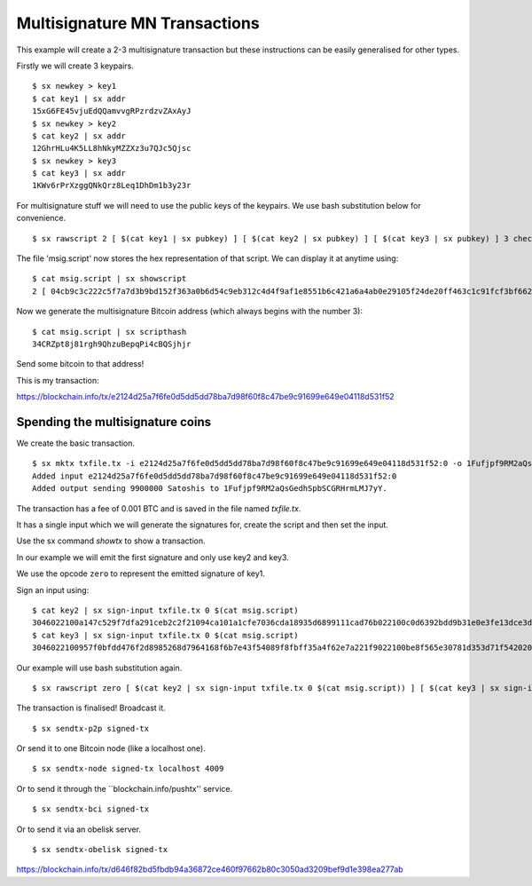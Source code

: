 .. _tut-multisig:

*******************************
Multisignature MN Transactions
*******************************

This example will create a 2-3 multisignature transaction but these
instructions can be easily generalised for other types.

Firstly we will create 3 keypairs.
::

    $ sx newkey > key1
    $ cat key1 | sx addr
    15xG6FE45vjuEdQQamvvgRPzrdzvZAxAyJ
    $ sx newkey > key2
    $ cat key2 | sx addr
    12GhrHLu4K5LL8hNkyMZZXz3u7QJc5Qjsc
    $ sx newkey > key3
    $ cat key3 | sx addr
    1KWv6rPrXzggQNkQrz8Leq1DhDm1b3y23r

For multisignature stuff we will need to use the public keys of the keypairs.
We use bash substitution below for convenience.
::

    $ sx rawscript 2 [ $(cat key1 | sx pubkey) ] [ $(cat key2 | sx pubkey) ] [ $(cat key3 | sx pubkey) ] 3 checkmultisig > msig.script

The file 'msig.script' now stores the hex representation of that script.
We can display it at anytime using:
::

    $ cat msig.script | sx showscript
    2 [ 04cb9c3c222c5f7a7d3b9bd152f363a0b6d54c9eb312c4d4f9af1e8551b6c421a6a4ab0e29105f24de20ff463c1c91fcf3bf662cdde4783d4799f787cb7c08869b ] [ 04ccc588420deeebea22a7e900cc8b68620d2212c374604e3487ca08f1ff3ae12bdc639514d0ec8612a2d3c519f084d9a00cbbe3b53d071e9b09e71e610b036aa2 ] [ 04ab47ad1939edcb3db65f7fedea62bbf781c5410d3f22a7a3a56ffefb2238af8627363bdf2ed97c1f89784a1aecdb43384f11d2acc64443c7fc299cef0400421a ] 3 checkmultisig

Now we generate the multisignature Bitcoin address (which always begins
with the number 3):
::

    $ cat msig.script | sx scripthash
    34CRZpt8j81rgh9QhzuBepqPi4cBQSjhjr

Send some bitcoin to that address!

This is my transaction:

https://blockchain.info/tx/e2124d25a7f6fe0d5dd5dd78ba7d98f60f8c47be9c91699e649e04118d531f52

Spending the multisignature coins
---------------------------------

We create the basic transaction.
::

    $ sx mktx txfile.tx -i e2124d25a7f6fe0d5dd5dd78ba7d98f60f8c47be9c91699e649e04118d531f52:0 -o 1Fufjpf9RM2aQsGedhSpbSCGRHrmLMJ7yY:9900000
    Added input e2124d25a7f6fe0d5dd5dd78ba7d98f60f8c47be9c91699e649e04118d531f52:0
    Added output sending 9900000 Satoshis to 1Fufjpf9RM2aQsGedhSpbSCGRHrmLMJ7yY.

The transaction has a fee of 0.001 BTC and is saved in the file named
`txfile.tx`.

It has a single input which we will generate the signatures for, create the
script and then set the input.

Use the sx command `showtx` to show a transaction.

In our example we will emit the first signature and only use key2 and key3.

We use the opcode ``zero`` to represent the emitted signature of key1.

Sign an input using::

    $ cat key2 | sx sign-input txfile.tx 0 $(cat msig.script)
    3046022100a147c529f7dfa291ceb2c2f21094ca101a1cfe7036cda18935d6899111cad76b022100c0d6392bdd9b31e0e3fe13dce3d928cf6857b411b6e05f35f12403b877c26bad01
    $ cat key3 | sx sign-input txfile.tx 0 $(cat msig.script)
    3046022100957f0bfdd476f2d8985268d7964168f6b7e43f54089f8fbff35a4f62e7a221f9022100be8f565e30781d353d71f54202009fe14b8203151d235ba6bf3db2b531680bca01

Our example will use bash substitution again.
::

    $ sx rawscript zero [ $(cat key2 | sx sign-input txfile.tx 0 $(cat msig.script)) ] [ $(cat key3 | sx sign-input txfile.tx 0 $(cat msig.script)) ] [ $(cat msig.script) ] | sx set-input txfile.tx 0 > signed.tx

The transaction is finalised! Broadcast it.
::

    $ sx sendtx-p2p signed-tx

Or send it to one Bitcoin node (like a localhost one).
::

    $ sx sendtx-node signed-tx localhost 4009

Or to send it through the ``blockchain.info/pushtx'' service.
::

    $ sx sendtx-bci signed-tx

Or to send it via an obelisk server.
::

    $ sx sendtx-obelisk signed-tx

https://blockchain.info/tx/d646f82bd5fbdb94a36872ce460f97662b80c3050ad3209bef9d1e398ea277ab


